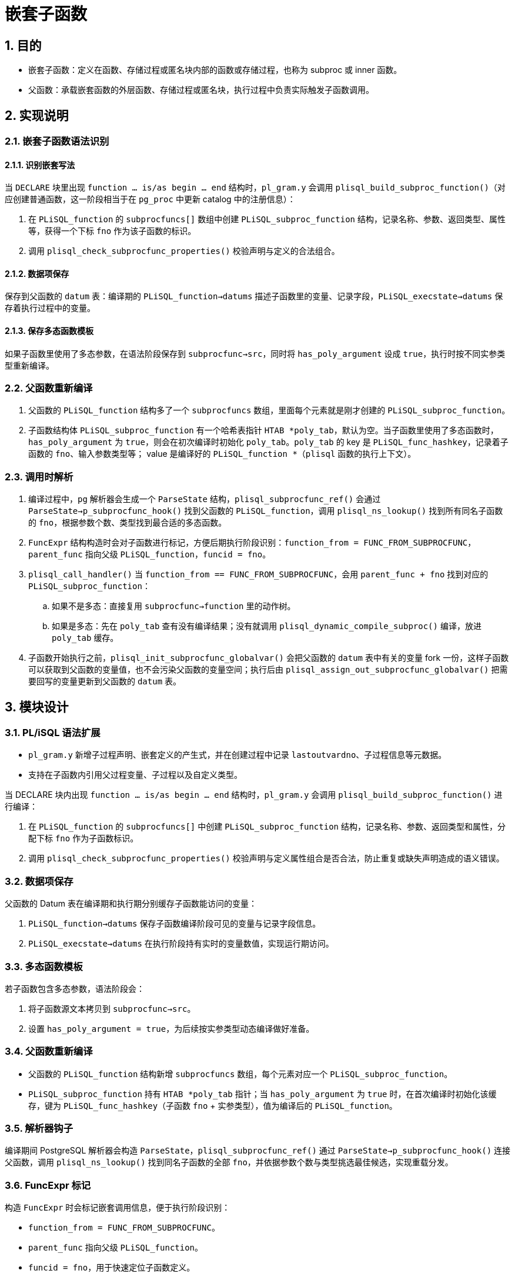 :sectnums:
:sectnumlevels: 5

:imagesdir: ./_images

= 嵌套子函数

== 目的

- 嵌套子函数：定义在函数、存储过程或匿名块内部的函数或存储过程，也称为 subproc 或 inner 函数。
- 父函数：承载嵌套函数的外层函数、存储过程或匿名块，执行过程中负责实际触发子函数调用。

== 实现说明

=== 嵌套子函数语法识别

==== 识别嵌套写法

当 `DECLARE` 块里出现 `function ... is/as begin ... end` 结构时，`pl_gram.y` 会调用 `plisql_build_subproc_function()`（对应创建普通函数，这一阶段相当于在 `pg_proc` 中更新 catalog 中的注册信息）：

. 在 `PLiSQL_function` 的 `subprocfuncs[]` 数组中创建 `PLiSQL_subproc_function` 结构，记录名称、参数、返回类型、属性等，获得一个下标 `fno` 作为该子函数的标识。
. 调用 `plisql_check_subprocfunc_properties()` 校验声明与定义的合法组合。

==== 数据项保存

保存到父函数的 `datum` 表：编译期的 `PLiSQL_function->datums` 描述子函数里的变量、记录字段，`PLiSQL_execstate->datums` 保存着执行过程中的变量。

==== 保存多态函数模板

如果子函数里使用了多态参数，在语法阶段保存到 `subprocfunc->src`，同时将 `has_poly_argument` 设成 `true`，执行时按不同实参类型重新编译。

=== 父函数重新编译

. 父函数的 `PLiSQL_function` 结构多了一个 `subprocfuncs` 数组，里面每个元素就是刚才创建的 `PLiSQL_subproc_function`。
. 子函数结构体 `PLiSQL_subproc_function` 有一个哈希表指针 `HTAB *poly_tab`，默认为空。当子函数里使用了多态函数时，`has_poly_argument` 为 `true`，则会在初次编译时初始化 `poly_tab`。`poly_tab` 的 key 是 `PLiSQL_func_hashkey`，记录着子函数的 `fno`、输入参数类型等； value 是编译好的 `PLiSQL_function *`（`plisql` 函数的执行上下文）。

=== 调用时解析

. 编译过程中，`pg` 解析器会生成一个 `ParseState` 结构，`plisql_subprocfunc_ref()` 会通过 `ParseState->p_subprocfunc_hook()` 找到父函数的 `PLiSQL_function`，调用 `plisql_ns_lookup()` 找到所有同名子函数的 `fno`，根据参数个数、类型找到最合适的多态函数。
. `FuncExpr` 结构构造时会对子函数进行标记，方便后期执行阶段识别：`function_from = FUNC_FROM_SUBPROCFUNC`，`parent_func` 指向父级 `PLiSQL_function`，`funcid = fno`。
. `plisql_call_handler()` 当 `function_from == FUNC_FROM_SUBPROCFUNC`，会用 `parent_func + fno` 找到对应的 `PLiSQL_subproc_function`：
.. 如果不是多态：直接复用 `subprocfunc->function` 里的动作树。
.. 如果是多态：先在 `poly_tab` 查有没有编译结果；没有就调用 `plisql_dynamic_compile_subproc()` 编译，放进 `poly_tab` 缓存。
. 子函数开始执行之前，`plisql_init_subprocfunc_globalvar()` 会把父函数的 `datum` 表中有关的变量 fork 一份，这样子函数可以获取到父函数的变量值，也不会污染父函数的变量空间；执行后由 `plisql_assign_out_subprocfunc_globalvar()` 把需要回写的变量更新到父函数的 `datum` 表。

== 模块设计

=== PL/iSQL 语法扩展

- `pl_gram.y` 新增子过程声明、嵌套定义的产生式，并在创建过程中记录 `lastoutvardno`、子过程信息等元数据。
- 支持在子函数内引用父过程变量、子过程以及自定义类型。

当 DECLARE 块内出现 `function ... is/as begin ... end` 结构时，`pl_gram.y` 会调用 `plisql_build_subproc_function()` 进行编译：

. 在 `PLiSQL_function` 的 `subprocfuncs[]` 中创建 `PLiSQL_subproc_function` 结构，记录名称、参数、返回类型和属性，分配下标 `fno` 作为子函数标识。
. 调用 `plisql_check_subprocfunc_properties()` 校验声明与定义属性组合是否合法，防止重复或缺失声明造成的语义错误。

=== 数据项保存

父函数的 Datum 表在编译期和执行期分别缓存子函数能访问的变量：

. `PLiSQL_function->datums` 保存子函数编译阶段可见的变量与记录字段信息。
. `PLiSQL_execstate->datums` 在执行阶段持有实时的变量数值，实现运行期访问。

=== 多态函数模板

若子函数包含多态参数，语法阶段会：

. 将子函数源文本拷贝到 `subprocfunc->src`。
. 设置 `has_poly_argument = true`，为后续按实参类型动态编译做好准备。

=== 父函数重新编译

- 父函数的 `PLiSQL_function` 结构新增 `subprocfuncs` 数组，每个元素对应一个 `PLiSQL_subproc_function`。
- `PLiSQL_subproc_function` 持有 `HTAB *poly_tab` 指针；当 `has_poly_argument` 为 `true` 时，在首次编译时初始化该缓存，键为 `PLiSQL_func_hashkey`（子函数 `fno` + 实参类型），值为编译后的 `PLiSQL_function`。

=== 解析器钩子

编译期间 PostgreSQL 解析器会构造 `ParseState`，`plisql_subprocfunc_ref()` 通过 `ParseState->p_subprocfunc_hook()` 连接父函数，调用 `plisql_ns_lookup()` 找到同名子函数的全部 `fno`，并依据参数个数与类型挑选最佳候选，实现重载分发。

=== FuncExpr 标记

构造 `FuncExpr` 时会标记嵌套调用信息，便于执行阶段识别：

- `function_from = FUNC_FROM_SUBPROCFUNC`。
- `parent_func` 指向父级 `PLiSQL_function`。
- `funcid = fno`，用于快速定位子函数定义。

=== 嵌套函数查找机制

- `plisql_subprocfunc_ref()` 作为 `ParseState->p_subprocfunc_hook` 实现入口，复用名称空间查询逻辑。
- `plisql_get_subprocfunc_detail()` 依据参数数量、类型与命名匹配规则挑选最优候选，是嵌套函数重载的关键。

=== 执行路径

. `plisql_call_handler()` 判断 `function_from` 后，通过 `parent_func + fno` 找到目标 `PLiSQL_subproc_function`。
. 对普通子函数，直接复用 `subprocfunc->function` 缓存；
. 对多态子函数，先查询 `poly_tab`，未命中时调用 `plisql_dynamic_compile_subproc()` 动态编译并写入缓存。

=== 变量同步

- `plisql_init_subprocfunc_globalvar()` 在子函数执行前拷贝父函数 Datum 表中的相关变量，保证子函数读取到外层最新状态。
- `plisql_assign_out_subprocfunc_globalvar()` 在返回前回写 OUT/INOUT 变量，确保父子函数数据一致性且互不污染。

=== PSQL 端语句发送

- `psqlscan.l` 调整 `proc_func_define_level` 和 `begin_depth` 的入栈/出栈逻辑，确保嵌套函数体整体发送至 SQL 端。
- 只有当嵌套层级回到 0 且遇到分号时，才触发发送，避免子函数块被拆分。

=== SQL 层返回值获取

- 普通函数通过 `funcid` 访问 `pg_proc`；嵌套函数依赖 `FuncExpr.parent_func` 承载的 `PLiSQL_function`。
- 为此实现一组函数指针（`plisql_register_internal_func()` 注册）供 SQL 层回调，按需获取嵌套函数名称、返回类型与 OUT 参数信息。
